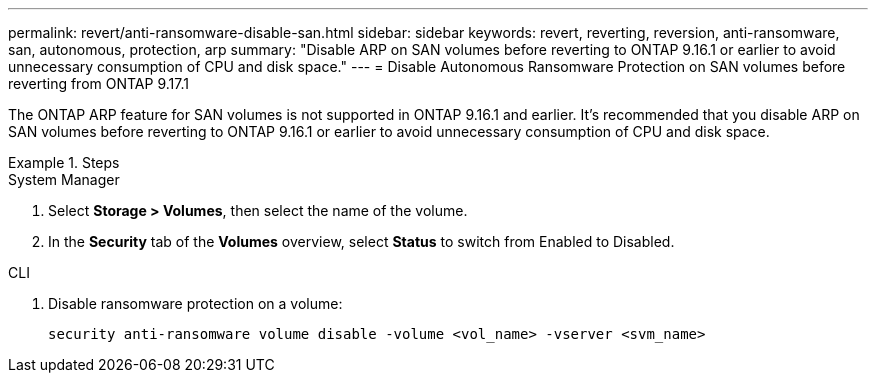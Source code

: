 ---
permalink: revert/anti-ransomware-disable-san.html
sidebar: sidebar
keywords: revert, reverting, reversion, anti-ransomware, san, autonomous, protection, arp
summary: "Disable ARP on SAN volumes before reverting to ONTAP 9.16.1 or earlier to avoid unnecessary consumption of CPU and disk space."
---
= Disable Autonomous Ransomware Protection on SAN volumes before reverting from ONTAP 9.17.1

:icons: font
:imagesdir: ../media/

[.lead]
The ONTAP ARP feature for SAN volumes is not supported in ONTAP 9.16.1 and earlier. It's recommended that you disable ARP on SAN volumes before reverting to ONTAP 9.16.1 or earlier to avoid unnecessary consumption of CPU and disk space.

.Steps

[role="tabbed-block"]
====

.System Manager
--

. Select *Storage > Volumes*, then select the name of the volume.
. In the *Security* tab of the *Volumes* overview, select *Status* to switch from Enabled to Disabled. 

--

.CLI
--

. Disable ransomware protection on a volume:
+
[source, cli]
----
security anti-ransomware volume disable -volume <vol_name> -vserver <svm_name>
----

--
====

// 2024-05-12, ONTAPDOC-2689
